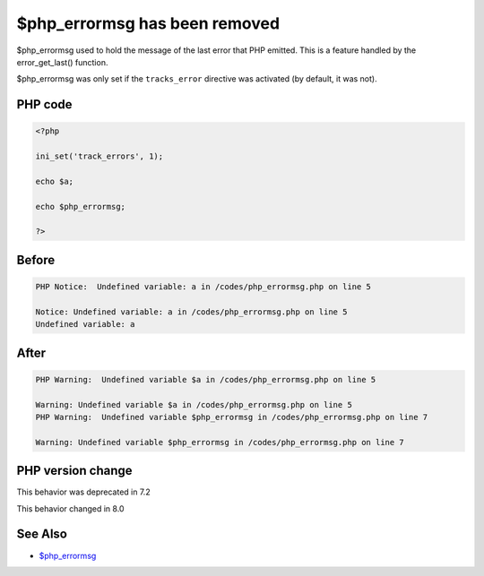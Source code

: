 .. _`$php_errormsg-has-been-removed`:

$php_errormsg has been removed
==============================
.. meta::
	:description:
		$php_errormsg has been removed: $php_errormsg used to hold the message of the last error that PHP emitted.
	:twitter:card: summary_large_image
	:twitter:site: @exakat
	:twitter:title: $php_errormsg has been removed
	:twitter:description: $php_errormsg has been removed: $php_errormsg used to hold the message of the last error that PHP emitted
	:twitter:creator: @exakat
	:twitter:image:src: https://php-changed-behaviors.readthedocs.io/en/latest/_static/logo.png
	:og:image: https://php-changed-behaviors.readthedocs.io/en/latest/_static/logo.png
	:og:title: $php_errormsg has been removed
	:og:type: article
	:og:description: $php_errormsg used to hold the message of the last error that PHP emitted
	:og:url: https://php-tips.readthedocs.io/en/latest/tips/php_errormsg.html
	:og:locale: en

$php_errormsg used to hold the message of the last error that PHP emitted. This is a feature handled by the error_get_last() function. 



$php_errormsg was only set if the ``tracks_error`` directive was activated (by default, it was not).

PHP code
________
.. code-block:: php

   <?php
   
   ini_set('track_errors', 1);
   
   echo $a;
   
   echo $php_errormsg;
   
   ?>

Before
______
.. code-block:: output

   PHP Notice:  Undefined variable: a in /codes/php_errormsg.php on line 5
   
   Notice: Undefined variable: a in /codes/php_errormsg.php on line 5
   Undefined variable: a

After
______
.. code-block:: output

   PHP Warning:  Undefined variable $a in /codes/php_errormsg.php on line 5
   
   Warning: Undefined variable $a in /codes/php_errormsg.php on line 5
   PHP Warning:  Undefined variable $php_errormsg in /codes/php_errormsg.php on line 7
   
   Warning: Undefined variable $php_errormsg in /codes/php_errormsg.php on line 7
   


PHP version change
__________________
This behavior was deprecated in 7.2

This behavior changed in 8.0


See Also
________

* `$php_errormsg <https://www.php.net/manual/en/reserved.variables.phperrormsg.php>`_



